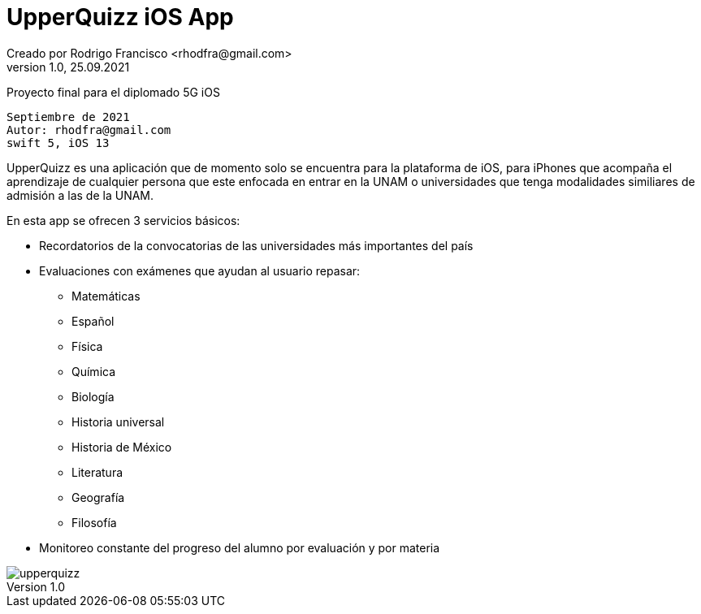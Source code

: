 = UpperQuizz iOS App
Creado por Rodrigo Francisco <rhodfra@gmail.com>
Version 1.0, 25.09.2021
// Ruta base de las imagenes
:imagesdir: ./README.assets/ 
// Resaltar sintaxis
:source-highlighter: pygments
// Iconos para entorno local
ifndef::env-github[:icons: font]
// Iconos para entorno github
ifdef::env-github[]
:caution-caption: :fire:
:important-caption: :exclamation:
:note-caption: :paperclip:
:tip-caption: :bulb:
:warning-caption: :warning:
endif::[]

Proyecto final para el diplomado 5G iOS

[source,sh]
Septiembre de 2021
Autor: rhodfra@gmail.com 
swift 5, iOS 13

UpperQuizz es una aplicación que de momento solo se encuentra para la plataforma
de iOS, para iPhones que acompaña el aprendizaje de cualquier persona que este
enfocada en entrar en la UNAM o universidades que tenga modalidades similiares 
de admisión a las de la UNAM.

En esta app se ofrecen 3 servicios básicos:

* Recordatorios de la convocatorias de las universidades más importantes del país
* Evaluaciones con exámenes que ayudan al usuario repasar: 
** Matemáticas
** Español
** Física
** Química
** Biología
** Historia universal
** Historia de México
** Literatura
** Geografía
** Filosofía
* Monitoreo constante del progreso del alumno por evaluación y por materia

image::upperquizz.gif[]
